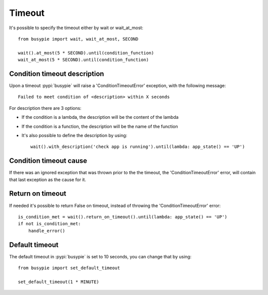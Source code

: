 Timeout
=======

It's possible to specify the timeout either by wait or wait_at_most::

    from busypie import wait, wait_at_most, SECOND

    wait().at_most(5 * SECOND).until(condition_function)
    wait_at_most(5 * SECOND).until(condition_function)

Condition timeout description
-----------------------------
Upon a timeout :pypi:`busypie` will raise a 'ConditionTimeoutError' exception, with the following message::

    Failed to meet condition of <description> within X seconds

For description there are 3 options:

- If the condition is a lambda, the description will be the content of the lambda
- If the condition is a function, the description will be the name of the function
- It's also possible to define the description by using::

    wait().with_description('check app is running').until(lambda: app_state() == 'UP')


Condition timeout cause
-----------------------
If there was an ignored exception that was thrown prior to the the timeout, the
'ConditionTimeoutError' error, will contain that last exception as the cause for it.

Return on timeout
-----------------
If needed it's possible to return False on timeout, instead of throwing the
'ConditionTimeoutError' error::

    is_condition_met = wait().return_on_timeout().until(lambda: app_state() == 'UP')
    if not is_condition_met:
        handle_error()

Default timeout
---------------
The default timeout in :pypi:`busypie` is set to 10 seconds, you can change that by using::

    from busypie import set_default_timeout

    set_default_timeout(1 * MINUTE)

